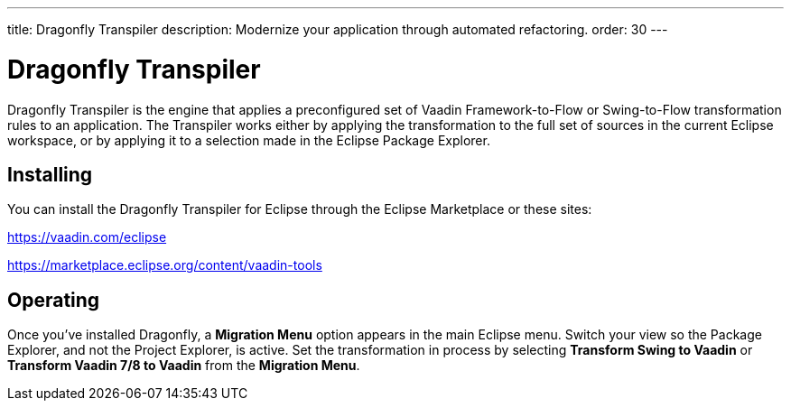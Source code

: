 ---
title: Dragonfly Transpiler
description: Modernize your application through automated refactoring.
order: 30
---


= Dragonfly Transpiler

pass:[<!-- vale Vaadin.ProductName = NO -->]

Dragonfly Transpiler is the engine that applies a preconfigured set of Vaadin Framework-to-Flow or Swing-to-Flow transformation rules to an application. The Transpiler works either by applying the transformation to the full set of sources in the current Eclipse workspace, or by applying it to a selection made in the Eclipse Package Explorer.


== Installing

You can install the Dragonfly Transpiler for Eclipse through the Eclipse Marketplace or these sites:

https://vaadin.com/eclipse 

https://marketplace.eclipse.org/content/vaadin-tools


== Operating

pass:[<!-- vale Vaadin.Versions = NO -->]

Once you've installed Dragonfly, a [guibutton]*Migration Menu* option appears in the main Eclipse menu. Switch your view so the Package Explorer, and not the Project Explorer, is active. Set the transformation in process by selecting [guibutton]*Transform Swing to Vaadin* or [guibutton]*Transform Vaadin 7/8 to Vaadin* from the [guibutton]*Migration Menu*.

pass:[<!-- vale Vaadin.ProductName = YES -->]
pass:[<!-- vale Vaadin.Versions = YES -->]
